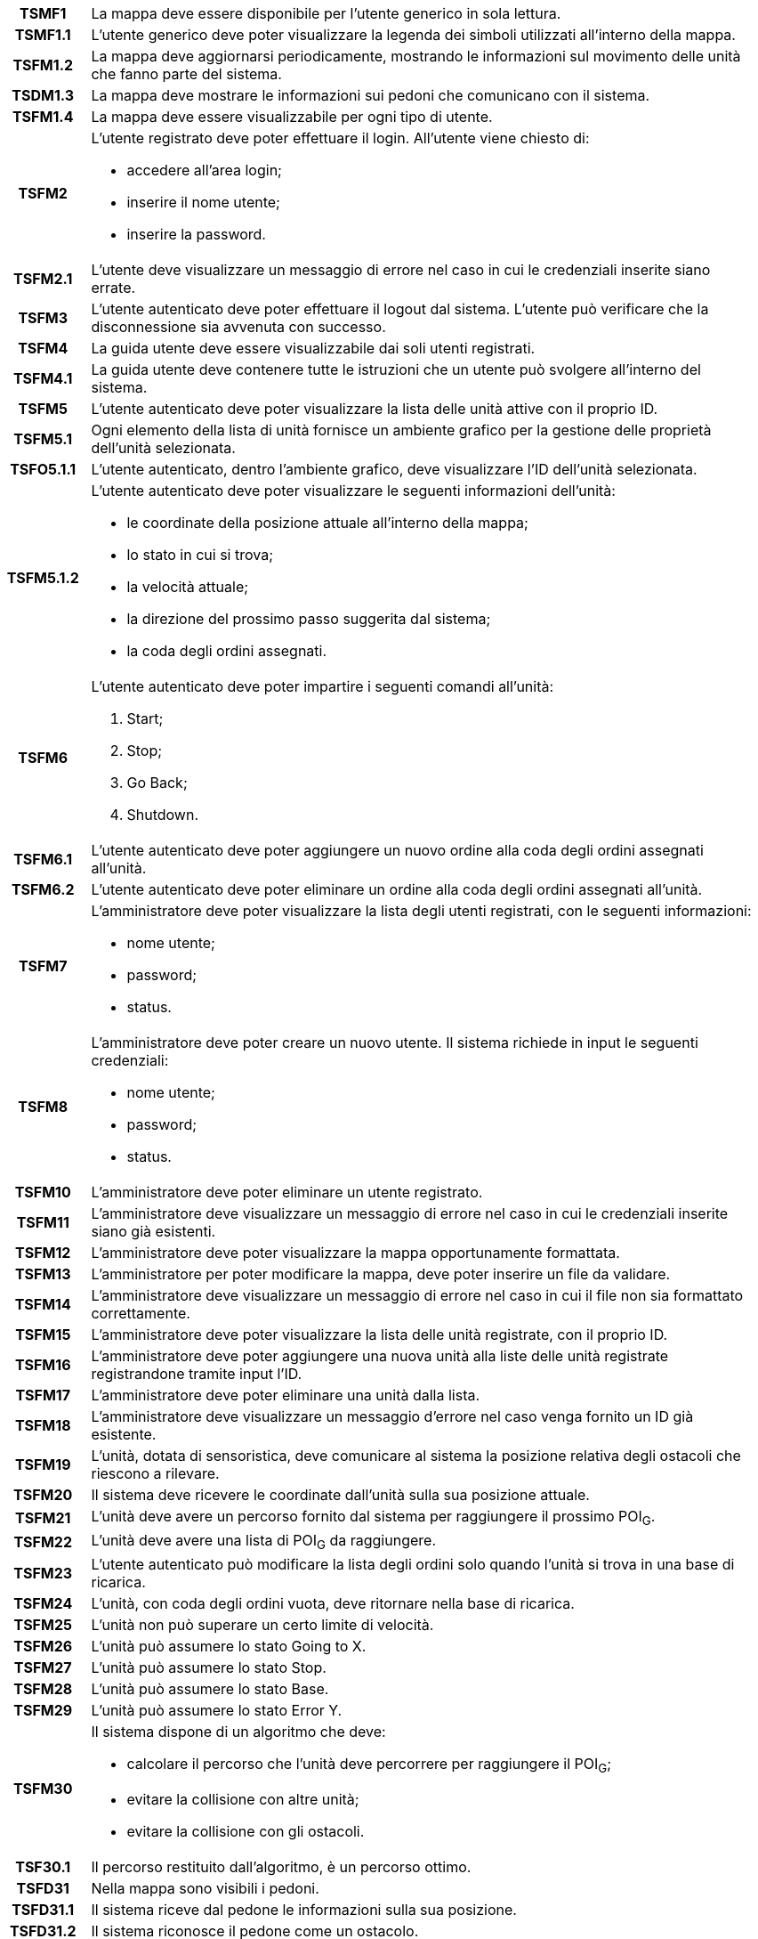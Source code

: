 [cols="12h, ~"]
|===
| TSMF1     | La mappa deve essere disponibile per l'utente generico in sola lettura.
| TSMF1.1   | L'utente generico deve poter visualizzare la legenda dei simboli utilizzati all'interno della mappa.
| TSFM1.2   | La mappa deve aggiornarsi periodicamente, mostrando le informazioni sul movimento delle unità che fanno parte del sistema.
| TSDM1.3   | La mappa deve mostrare le informazioni sui pedoni che comunicano con il sistema.
| TSFM1.4   | La mappa deve essere visualizzabile per ogni tipo di utente.
| TSFM2     a| L'utente registrato deve poter effettuare il login. All'utente viene chiesto di:

    * accedere all'area login;
    * inserire il nome utente;
    * inserire la password.

| TSFM2.1   | L'utente deve visualizzare un messaggio di errore nel caso in cui le credenziali inserite siano errate.
| TSFM3     | L'utente autenticato deve poter effettuare il logout dal sistema. L'utente può verificare che la disconnessione sia avvenuta con successo.
| TSFM4     | La guida utente deve essere visualizzabile dai soli utenti registrati.
| TSFM4.1   | La guida utente deve contenere tutte le istruzioni che un utente può svolgere all'interno del sistema.
| TSFM5     | L'utente autenticato deve poter visualizzare la lista delle unità attive con il proprio ID.
| TSFM5.1   | Ogni elemento della lista di unità fornisce un ambiente grafico per la gestione delle proprietà dell'unità selezionata.
| TSFO5.1.1 | L'utente autenticato, dentro l'ambiente grafico, deve visualizzare l'ID dell'unità selezionata.
| TSFM5.1.2 a| L'utente autenticato deve poter visualizzare le seguenti informazioni dell'unità:

	* le coordinate della posizione attuale all'interno della mappa;
	* lo stato in cui si trova;
	* la velocità attuale;
	* la direzione del prossimo passo suggerita dal sistema;
	* la coda degli ordini assegnati.

| TSFM6		a| L'utente autenticato deve poter impartire i seguenti comandi all'unità:

	. [.underline]#Start#;
	. [.underline]#Stop#;
	. [.underline]#Go Back#;
	. [.underline]#Shutdown#.

| TSFM6.1	| L'utente autenticato deve poter aggiungere un nuovo ordine alla coda degli ordini assegnati all'unità.
| TSFM6.2	| L'utente autenticato deve poter eliminare un ordine alla coda degli ordini assegnati all'unità.
| TSFM7		a| L'amministratore deve poter visualizzare la lista degli utenti registrati, con le seguenti informazioni:

	* nome utente;
	* password;
	* status.

| TSFM8		a| L'amministratore deve poter creare un nuovo utente. Il sistema richiede in input le seguenti credenziali:

	* nome utente;
	* password;
	* status.

| TSFM10	| L'amministratore deve poter eliminare un utente registrato.
| TSFM11	| L'amministratore deve visualizzare un messaggio di errore nel caso in cui le credenziali inserite siano già esistenti.
| TSFM12	| L'amministratore deve poter visualizzare la mappa opportunamente formattata.
| TSFM13	| L'amministratore per poter modificare la mappa, deve poter inserire un file da validare.
| TSFM14	| L'amministratore deve visualizzare un messaggio di errore nel caso in cui il file non sia formattato correttamente.
| TSFM15	| L'amministratore deve poter visualizzare la lista delle unità registrate, con il proprio ID.
| TSFM16	| L'amministratore deve poter aggiungere una nuova unità alla liste delle unità registrate registrandone tramite input l'ID.
| TSFM17	| L'amministratore deve poter eliminare una unità dalla lista.
| TSFM18	| L'amministratore deve visualizzare un messaggio d'errore nel caso venga fornito un ID già esistente.
| TSFM19	| L'unità, dotata di sensoristica, deve comunicare al sistema la posizione relativa degli ostacoli che riescono a rilevare.
| TSFM20	| Il sistema deve ricevere le coordinate dall'unità sulla sua posizione attuale.
| TSFM21	| L'unità deve avere un percorso fornito dal sistema per raggiungere il prossimo POI~G~.
| TSFM22	| L'unità deve avere una lista di POI~G~ da raggiungere.
| TSFM23	| L'utente autenticato può modificare la lista degli ordini solo quando l'unità si trova in una base di ricarica.
| TSFM24	| L'unità, con coda degli ordini vuota, deve ritornare nella base di ricarica.
| TSFM25	| L'unità non può superare un certo limite di velocità.
| TSFM26	| L'unità può assumere lo stato [.underline]#Going to X#.
| TSFM27	| L'unità può assumere lo stato [.underline]#Stop#.
| TSFM28	| L'unità può assumere lo stato [.underline]#Base#.
| TSFM29	| L'unità può assumere lo stato [.underline]#Error Y#.
| TSFM30	a| Il sistema dispone di un algoritmo che deve:

	* calcolare il percorso che l'unità deve percorrere per raggiungere il POI~G~;
	* evitare la collisione con altre unità;
	* evitare la collisione con gli ostacoli.

| TSF30.1	| Il percorso restituito dall'algoritmo, è un percorso ottimo.
| TSFD31	| Nella mappa sono visibili i pedoni.
| TSFD31.1	| Il sistema riceve dal pedone le informazioni sulla sua posizione.
| TSFD31.2	| Il sistema riconosce il pedone come un ostacolo.
| TSMC1		| Ogni entità sviluppata facente parte del sistema dovrà essere contenuta in un container [.underline]#Docker#.
| TSMC2 	a| Deve essere fornito un Dockerfile~G~ contenente:

	* il motore di calcolo;
	* il visualizzatore Real-Time~G~.

| TSMC2.1	| Deve essere fornito un Dockerfile~G~ per la singola unità.
| TSD2.2	| Deve essere fornito un Dockerfile~G~ per il singolo pedone.
| TSMQ1		| Il prodotto va rilasciato con la licenza open-source~G~ più aperta possibile in base alle librerie utilizzate.
| TSMQ2		| Il prodotto deve essere conforme con quanto dichiarato nel documento Piano di Qualifica v2.0.0~D~.
| TSMQ3		| Devono essere realizzati test di unità e di integrazione per verificare le singole componenti del prodotto.
|===
